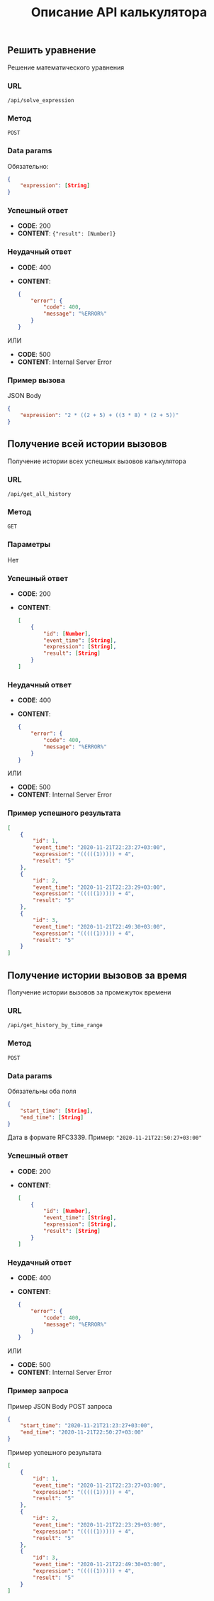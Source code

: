 #+TITLE: Описание API калькулятора
** Решить уравнение
Решение математического уравнения

*** URL
~/api/solve_expression~

*** Метод
~POST~
*** Data params
Обязательно:
#+begin_src json
{
	"expression": [String]
}
#+end_src
*** Успешный ответ
- *CODE*: 200
- *CONTENT*: ~{"result": [Number]}~
*** Неудачный ответ
- *CODE*: 400
- *CONTENT*:
  #+begin_src json
    {
        "error": {
            "code": 400,
            "message": "%ERROR%"
        }
    }
  #+end_src


ИЛИ


- *CODE*: 500
- *CONTENT*: Internal Server Error
*** Пример вызова
JSON Body
#+begin_src json
{
	"expression": "2 * ((2 + 5) + ((3 * 8) * (2 + 5))"
}
#+end_src
** Получение всей истории вызовов
Получение истории всех успешных вызовов калькулятора

*** URL
~/api/get_all_history~

*** Метод
~GET~
*** Параметры
Нет
*** Успешный ответ
- *CODE*: 200
- *CONTENT*:
  #+begin_src json
    [
        {
            "id": [Number],
            "event_time": [String],
            "expression": [String],
            "result": [String]
        }
    ]
  #+end_src
*** Неудачный ответ
- *CODE*: 400
- *CONTENT*:
  #+begin_src json
    {
        "error": {
            "code": 400,
            "message": "%ERROR%"
        }
    }
  #+end_src


ИЛИ


- *CODE*: 500
- *CONTENT*: Internal Server Error
*** Пример успешного результата

#+begin_src json
[
    {
        "id": 1,
        "event_time": "2020-11-21T22:23:27+03:00",
        "expression": "(((((1))))) + 4",
        "result": "5"
    },
    {
        "id": 2,
        "event_time": "2020-11-21T22:23:29+03:00",
        "expression": "(((((1))))) + 4",
        "result": "5"
    },
    {
        "id": 3,
        "event_time": "2020-11-21T22:49:30+03:00",
        "expression": "(((((1))))) + 4",
        "result": "5"
    }
]
#+end_src

** Получение истории вызовов за время
Получение истории вызовов за промежуток времени

*** URL
~/api/get_history_by_time_range~

*** Метод
~POST~
*** Data params
Обязательны оба поля
#+begin_src json
{
	"start_time": [String],
	"end_time": [String]
}
#+end_src
Дата в формате RFC3339. Пример: ~"2020-11-21T22:50:27+03:00"~
*** Успешный ответ
- *CODE*: 200
- *CONTENT*:
  #+begin_src json
    [
        {
            "id": [Number],
            "event_time": [String],
            "expression": [String],
            "result": [String]
        }
    ]
  #+end_src
*** Неудачный ответ
- *CODE*: 400
- *CONTENT*:
  #+begin_src json
    {
        "error": {
            "code": 400,
            "message": "%ERROR%"
        }
    }
  #+end_src


ИЛИ


- *CODE*: 500
- *CONTENT*: Internal Server Error
*** Пример запроса
Пример JSON Body POST запроса
#+begin_src json
{
	"start_time": "2020-11-21T21:23:27+03:00",
	"end_time": "2020-11-21T22:50:27+03:00"
}
#+end_src

Пример успешного результата
#+begin_src json
[
    {
        "id": 1,
        "event_time": "2020-11-21T22:23:27+03:00",
        "expression": "(((((1))))) + 4",
        "result": "5"
    },
    {
        "id": 2,
        "event_time": "2020-11-21T22:23:29+03:00",
        "expression": "(((((1))))) + 4",
        "result": "5"
    },
    {
        "id": 3,
        "event_time": "2020-11-21T22:49:30+03:00",
        "expression": "(((((1))))) + 4",
        "result": "5"
    }
]
#+end_src
